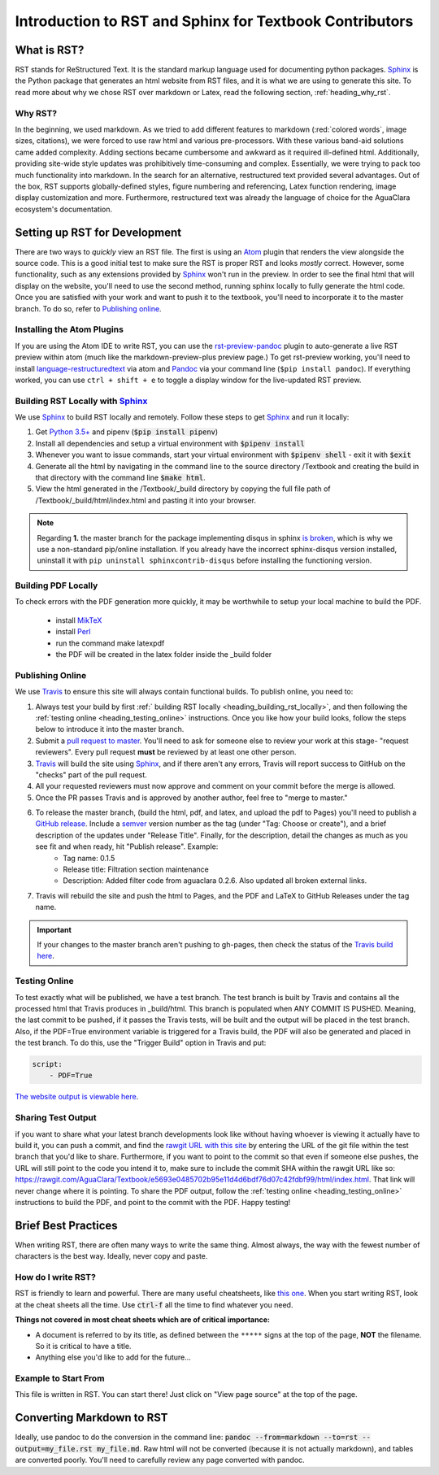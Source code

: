 .. _title_rst_intro:

*********************************************************
Introduction to RST and Sphinx for Textbook Contributors
*********************************************************



.. _heading_what_is_rst:

What is RST?
============

RST stands for ReStructured Text. It is the standard markup language used for documenting python packages. Sphinx_ is the Python package that generates an html website from RST files, and it is what we are using to generate this site. To read more about why we chose RST over markdown or Latex, read the following section, :ref:`heading_why_rst`.


.. _heading_why_rst:

Why RST?
--------
In the beginning, we used markdown. As we tried to add different features to markdown (:red:`colored words`, image sizes, citations), we were forced to use raw html and various pre-processors. With these various band-aid solutions came added complexity. Adding sections became cumbersome and awkward as it required ill-defined html. Additionally, providing site-wide style updates was prohibitively time-consuming and complex. Essentially, we were trying to pack too much functionality into markdown. In the search for an alternative, restructured text provided several advantages. Out of the box, RST supports globally-defined styles, figure numbering and referencing, Latex function rendering, image display customization and more. Furthermore, restructured text was already the language of choice for the AguaClara ecosystem's documentation.



.. _heading_setting_up_rst:

Setting up RST for Development
==============================
There are two ways to *quickly* view an RST file. The first is using an Atom_ plugin that renders the view alongside the source code. This is a good initial test to make sure the RST is proper RST and looks *mostly* correct. However, some functionality, such as any extensions provided by Sphinx_ won't run in the preview. In order to see the final html that will display on the website, you'll need to use the second method, running sphinx locally to fully generate the html code. Once you are satisfied with your work and want to push it to the textbook, you'll need to incorporate it to the master branch. To do so, refer to `Publishing online`_.


.. _heading_installing_atom:

Installing the Atom Plugins
---------------------------
If you are using the Atom IDE to write RST, you can use the `rst-preview-pandoc <https://atom.io/packages/rst-preview-pandoc>`_ plugin to auto-generate a live RST preview within atom (much like the markdown-preview-plus preview page.) To get rst-preview working, you'll need to install `language-restructuredtext <https://atom.io/packages/language-restructuredtext>`_ via atom and Pandoc_ via your command line (``$pip install pandoc``). If everything worked, you can use ``ctrl + shift + e`` to toggle a display window for the live-updated RST preview.


.. _heading_building_rst_locally:

Building RST Locally with Sphinx_
---------------------------------
We use Sphinx_ to build RST locally and remotely. Follow these steps to get Sphinx_ and run it locally:

#. Get `Python 3.5+ <https://www.python.org/downloads/>`_ and pipenv (:code:`$pip install pipenv`)
#. Install all dependencies and setup a virtual environment with :code:`$pipenv install`
#. Whenever you want to issue commands, start your virtual environment with :code:`$pipenv shell` - exit it with :code:`$exit`
#. Generate all the html by navigating in the command line to the source directory /Textbook and creating the build in that directory with the command line :code:`$make html`.
#. View the html generated in the /Textbook/_build directory by copying the full file path of /Textbook/_build/html/index.html and pasting it into your browser.

.. note:: Regarding **1.** the master branch for the package implementing disqus in sphinx `is broken <https://github.com/Robpol86/sphinxcontrib-disqus/pull/7>`_, which is why we use a non-standard pip/online installation. If you already have the incorrect sphinx-disqus version installed, uninstall it with ``pip uninstall sphinxcontrib-disqus`` before installing the functioning version.

.. _heading_building_pdf_locally:

Building PDF Locally
--------------------
To check errors with the PDF generation more quickly, it may be worthwhile to setup your local machine to build the PDF.

  * install `MikTeX <https://miktex.org/howto/install-miktex>`_
  * install `Perl <https://strawberryperl.com/>`_
  * run the command make latexpdf
  * the PDF will be created in the latex folder inside the _build folder



.. _heading_publishing_online:

Publishing Online
-----------------
We use Travis_ to ensure this site will always contain functional builds. To publish online, you need to:

#. Always test your build by first :ref:` building RST locally <heading_building_rst_locally>`, and then following the :ref:`testing online <heading_testing_online>` instructions. Once you like how your build looks, follow the steps below to introduce it into the master branch.
#. Submit a `pull request to master <https://github.com/AguaClara/Textbook/pulls>`_. You'll need to ask for someone else to review your work at this stage- "request reviewers". Every pull request **must** be reviewed by at least one other person.
#.  Travis_ will build the site using Sphinx_, and if there aren't any errors, Travis will report success to GitHub on the "checks" part of the pull request.
#. All your requested reviewers must now approve and comment on  your commit before the merge is allowed.
#. Once the PR passes Travis and is approved by another author, feel free to "merge to master."
#. To release the master branch, (build the html, pdf, and latex, and upload the pdf to Pages) you'll need to publish a `GitHub release <https://github.com/AguaClara/Textbook/releases/new>`_. Include a `semver <https://semver.org/>`_ version number as the tag (under "Tag: Choose or create"), and a brief description of the updates under "Release Title". Finally, for the description, detail the changes as much as you see fit and when ready, hit "Publish release". Example:
    * Tag name: 0.1.5
    * Release title: Filtration section maintenance
    * Description: Added filter code from aguaclara 0.2.6. Also updated all broken external links.
#. Travis will rebuild the site and push the html to Pages, and the PDF and LaTeX to GitHub Releases under the tag name.

.. important:: If your changes to the master branch aren't pushing to gh-pages, then check the status of the `Travis build here <https://travis-ci.org/AguaClara/Textbook>`_.


.. _heading_testing_online:

Testing Online
--------------
To test exactly what will be published, we have a test branch. The test branch is built by Travis and contains all the processed html that Travis produces in _build/html. This branch is populated when ANY COMMIT IS PUSHED. Meaning, the last commit to be pushed, if it passes the Travis tests, will be built and the output will be placed in the test branch. Also, if the PDF=True environment variable is triggered for a Travis build, the PDF will also be generated and placed in the test branch. To do this, use the "Trigger Build" option in Travis and put:

.. code::

  script:
      - PDF=True

`The website output is viewable here <https://rawgit.com/AguaClara/Textbook/test/html/index.html>`_.

Sharing Test Output
--------------------
if you want to share what your latest branch developments look like without having whoever is viewing it actually have to build it, you can push a commit, and find the `rawgit URL with this site <https://rawgit.com/>`_ by entering the URL of the git file within the test branch that you'd like to share. Furthermore, if you want to point to the commit so that even if someone else pushes, the URL will still point to the code you intend it to, make sure to include the commit SHA within the rawgit URL like so: https://rawgit.com/AguaClara/Textbook/e5693e0485702b95e11d4d6bdf76d07c42fdbf99/html/index.html. That link will never change where it is pointing. To share the PDF output, follow the :ref:`testing online <heading_testing_online>` instructions to build the PDF, and point to the commit with the PDF. Happy testing!


.. _heading_brief_best_practices:

Brief Best Practices
====================
When writing RST, there are often many ways to write the same thing. Almost always, the way with the fewest number of characters is the best way. Ideally, never copy and paste.


.. _heading_how_do_i_write_rst:

How do I write RST?
-------------------

RST is friendly to learn and powerful. There are many useful cheatsheets, like `this one <https://thomas-cokelaer.info/tutorials/sphinx/rest_syntax.html#inserting-code-and-literal-blocks>`_. When you start writing RST, look at the cheat sheets all the time. Use :code:`ctrl-f` all the time to find whatever you need.

**Things not covered in most cheat sheets which are of critical importance:**

* A document is referred to by its title, as defined between the ``*****`` signs at the top of the page, **NOT** the filename. So it is critical to have a title.
* Anything else you'd like to add for the future...


.. _heading_Example_to_start_from:

Example to Start From
---------------------
This file is written in RST. You can start there! Just click on "View page source" at the top of the page.




.. _heading_converting_md_to_rst:

Converting Markdown to RST
==========================
Ideally, use pandoc to do the conversion in the command line: :code:`pandoc --from=markdown --to=rst --output=my_file.rst my_file.md`.
Raw html will not be converted (because it is not actually markdown), and tables are converted poorly.
You'll need to carefully review any page converted with pandoc.

.. _Sphinx: http://www.sphinx-doc.org/en/master/
.. _Pandoc: https://pandoc.org/installing.html
.. _Atom: https://ide.atom.io/
.. _Travis: https://travis-ci.org/
.. _Python: https://www.python.org/downloads/


